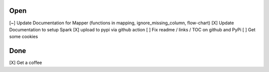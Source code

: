 Open
====
\[~] Update Documentation for Mapper (functions in mapping, ignore_missing_column, flow-chart)
\[X] Update Documentation to setup Spark
\[X] upload to pypi via github action
\[ ] Fix readme / links / TOC on github and PyPi
\[ ] Get some cookies

Done
====
\[X] Get a coffee
